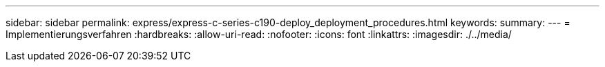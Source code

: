 ---
sidebar: sidebar 
permalink: express/express-c-series-c190-deploy_deployment_procedures.html 
keywords:  
summary:  
---
= Implementierungsverfahren
:hardbreaks:
:allow-uri-read: 
:nofooter: 
:icons: font
:linkattrs: 
:imagesdir: ./../media/


